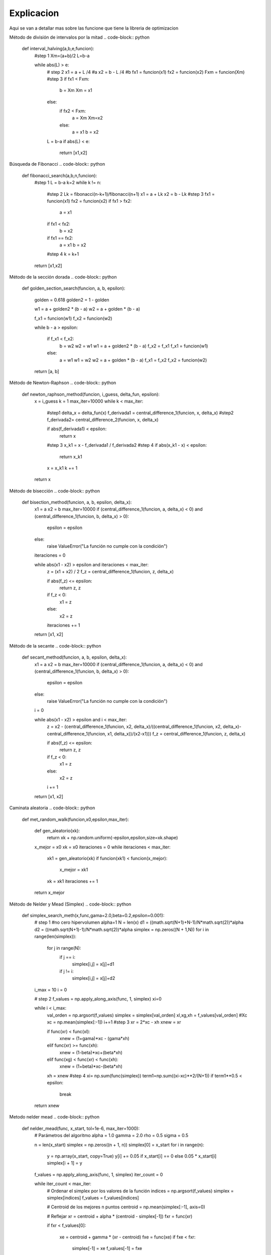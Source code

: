 ===========
Explicacion
===========

Aqui se van a detallar mas sobre las funcione que tiene la libreria de 
optimizacion

Método de división de intervalos por la mitad
.. code-block:: python

    def interval_halving(a,b,e,funcion):
        #step 1
        Xm=(a+b)/2
        L=b-a

        while abs(L) > e:
            # step 2
            x1 = a + L /4 #a
            x2 = b - L /4 #b
            fx1 = funcion(x1)
            fx2 = funcion(x2)
            Fxm = funcion(Xm)
            #step 3
            if fx1 < Fxm:
                b = Xm
                Xm = x1
            else:
                if fx2 < Fxm:
                    a = Xm
                    Xm=x2
                else:
                    a = x1
                    b = x2
            
            L = b-a
            if abs(L) < e:
                return [x1,x2]

Búsqueda de Fibonacci
.. code-block:: python
    def fibonacci_search(a,b,n,funcion):
            #step 1
            L = b-a
            k=2
            while k != n:
                #step 2
                Lk = fibonacci(n-k+1)/fibonacci(n+1)
                x1 = a + Lk
                x2 = b - Lk
                #step 3
                fx1 = funcion(x1)
                fx2 = funcion(x2)
                if fx1 > fx2:
                    a = x1
                if fx1 < fx2:
                    b = x2
                if fx1 == fx2:
                    a = x1
                    b = x2
                #step 4
                k = k+1
            return [x1,x2]

Método de la sección dorada
.. code-block:: python
    def golden_section_search(funcion, a, b, epsilon):
            
            golden = 0.618
            golden2 = 1 - golden

            w1 = a + golden2 * (b - a)
            w2 = a + golden * (b - a)

            f_x1 = funcion(w1)
            f_x2 = funcion(w2)

            while b - a > epsilon:
                
                if f_x1 < f_x2:
                    b = w2
                    w2 = w1
                    w1 = a + golden2 * (b - a)
                    f_x2 = f_x1
                    f_x1 = funcion(w1)
                else:
                    a = w1
                    w1 = w2
                    w2 = a + golden * (b - a)
                    f_x1 = f_x2
                    f_x2 = funcion(w2)

            return [a, b]

Método de Newton-Raphson
.. code-block:: python
    def newton_raphson_method(funcion, i_guess, delta_fun, epsilon):
            x = i_guess
            k = 1
            max_iter=10000
            while k < max_iter:
                #step1
                delta_x = delta_fun(x)
                f_derivada1 = central_difference_1(funcion, x, delta_x)
                #step2
                f_derivada2= central_difference_2(funcion, x, delta_x)
                
                if abs(f_derivada1) < epsilon:
                    return x
                #step 3
                x_k1 = x - f_derivada1 / f_derivada2
                #step 4
                if abs(x_k1 - x) < epsilon:
                    return x_k1
                
                x = x_k1
                k += 1
            
            return x

Método de bisección
.. code-block:: python
    def bisection_method(funcion, a, b, epsilon, delta_x):
            x1 = a
            x2 = b
            max_iter=10000
            if (central_difference_1(funcion, a, delta_x) < 0) and (central_difference_1(funcion, b, delta_x) > 0):
                epsilon = epsilon
            else:
                raise ValueError("La función no cumple con la condición")
            
            iteraciones = 0

            while abs(x1 - x2) > epsilon and iteraciones < max_iter:
                z = (x1 + x2) / 2
                f_z = central_difference_1(funcion, z, delta_x)

                if abs(f_z) <= epsilon:
                    return z, z 

                if f_z < 0:
                    x1 = z
                else:
                    x2 = z

                iteraciones += 1

            return [x1, x2]

Método de la secante
.. code-block:: python
    def secant_method(funcion, a, b, epsilon, delta_x):
            x1 = a
            x2 = b
            max_iter=10000
            if (central_difference_1(funcion, a, delta_x) < 0) and (central_difference_1(funcion, b, delta_x) > 0):
                epsilon = epsilon
            else:
                raise ValueError("La función no cumple con la condición")
            
            i = 0

            while abs(x1 - x2) > epsilon and i < max_iter:
                z = x2 - (central_difference_1(funcion, x2, delta_x)/((central_difference_1(funcion, x2, delta_x)-central_difference_1(funcion, x1, delta_x))/(x2-x1)))
                f_z = central_difference_1(funcion, z, delta_x)

                if abs(f_z) <= epsilon:
                    return z, z 

                if f_z < 0:
                    x1 = z
                else:
                    x2 = z

                i += 1

            return [x1, x2]

Caminata aleatoria
.. code-block:: python
    def met_random_walk(funcion,x0,epsilon,max_iter):

            def gen_aleatorio(xk):
                return xk + np.random.uniform(-epsilon,epsilon,size=xk.shape)

            x_mejor = x0
            xk = x0
            iteraciones = 0
            while iteraciones < max_iter:
                xk1 = gen_aleatorio(xk)
                if funcion(xk1) < funcion(x_mejor):
                    x_mejor = xk1
                xk = xk1
                iteraciones += 1

            return x_mejor

Método de Nelder y Mead (Simplex)
.. code-block:: python
    def simplex_search_meth(x,func,gama=2.0,beta=0.2,epsilon=0.001):
            # step 1
            #no cero hipervolumen
            alpha=1
            N = len(x)
            d1 = ((math.sqrt(N+1)+N-1)/N*math.sqrt(2))*alpha
            d2 = ((math.sqrt(N+1)-1)/N*math.sqrt(2))*alpha
            simplex = np.zeros((N + 1,N))
            for i in range(len(simplex)):
                for j in range(N):
                    if j == i:
                        simplex[i,j] = x[j]+d1
                    if j != i:
                        simplex[i,j] = x[j]+d2
            i_max = 10
            i = 0

            # step 2
            f_values = np.apply_along_axis(func, 1, simplex)
            xi=0
            
            while i < i_max:
                val_orden = np.argsort(f_values)
                simplex = simplex[val_orden]
                xl,xg,xh = f_values[val_orden]
                #Xc
                xc = np.mean(simplex[:-1])
                i+=1
                #step 3
                xr = 2*xc - xh
                xnew = xr
                
                if func(xr) < func(xl):
                    xnew = (1+gama)*xc - (gama*xh) 
                elif func(xr) >= func(xh):
                    xnew = (1-beta)*xc+(beta*xh)
                elif func(xg) < func(xr) < func(xh):
                    xnew = (1+beta)*xc-(beta*xh)
                xh = xnew
                #step 4
                xi= np.sum(func(simplex))
                term1=np.sum((xi-xc)**2/(N+1))
                if term1**0.5 < epsilon:
                    break
            return xnew

Metodo nelder mead
.. code-block:: python
    def nelder_mead(func, x_start, tol=1e-6, max_iter=1000):
            # Parámetros del algoritmo
            alpha = 1.0
            gamma = 2.0
            rho = 0.5
            sigma = 0.5


            n = len(x_start)
            simplex = np.zeros((n + 1, n))
            simplex[0] = x_start
            for i in range(n):
                y = np.array(x_start, copy=True)
                y[i] += 0.05 if x_start[i] == 0 else 0.05 * x_start[i]
                simplex[i + 1] = y


            f_values = np.apply_along_axis(func, 1, simplex)
            iter_count = 0
            
            while iter_count < max_iter:
                # Ordenar el simplex por los valores de la función
                indices = np.argsort(f_values)
                simplex = simplex[indices]
                f_values = f_values[indices]

                # Centroid de los mejores n puntos
                centroid = np.mean(simplex[:-1], axis=0)

                # Reflejar
                xr = centroid + alpha * (centroid - simplex[-1])
                fxr = func(xr)

                if fxr < f_values[0]:

                    xe = centroid + gamma * (xr - centroid)
                    fxe = func(xe)
                    if fxe < fxr:
                        simplex[-1] = xe
                        f_values[-1] = fxe
                    else:
                        simplex[-1] = xr
                        f_values[-1] = fxr
                else:
                    if fxr < f_values[-2]:
                        simplex[-1] = xr
                        f_values[-1] = fxr
                    else:
                        # Contracción
                        xc = centroid + rho * (simplex[-1] - centroid)
                        fxc = func(xc)
                        if fxc < f_values[-1]:
                            simplex[-1] = xc
                            f_values[-1] = fxc
                        else:
                            # Reducción
                            for i in range(1, len(simplex)):
                                simplex[i] = simplex[0] + sigma * (simplex[i] - simplex[0])
                            f_values = np.apply_along_axis(func, 1, simplex)
                
                iter_count += 1


                if np.max(np.abs(simplex[0] - simplex[1:])) < tol:
                    break
            
            return f_values[0]

Método de Hooke-Jeeves
.. code-block:: python
    def hooke_jeeves(func, x0, step_size=0.5, step_reduction=0.5, tolerance=1e-6, max_iterations=1000):
            n = len(x0)
            x = np.array(x0)
            best = np.copy(x)
            step = np.full(n, step_size)

            def explore(base_point, step_size):
                new_point = np.copy(base_point)
                for i in range(n):
                    for direction in [1, -1]:
                        candidate = np.copy(new_point)
                        candidate[i] += direction * step_size[i]
                        if func(candidate) < func(new_point):
                            new_point = candidate
                            break
                return new_point

            iteration = 0
            while np.max(step) > tolerance and iteration < max_iterations:
                new_point = explore(x, step)
                if func(new_point) < func(x):
                    best = new_point + (new_point - x)
                    x = new_point
                else:
                    step = step * step_reduction
                iteration += 1
                # print(f"Iteration {iteration}, x: {x}, f(x): {func(x)}")

            return x

Método de Cauchy
.. code-block:: python
    def cauchy(funcion,x0,epsilon1,epsilon2,M):

            terminar=False
            xk=x0
            k=0
            while not terminar:
                grad = np.array(gradiente(funcion,xk))

                if np.linalg.norm(grad) < epsilon1 or k >= M:
                    terminar=True
                else:

                    def alpha_funcion(alpha):
                        return funcion(xk-alpha*grad)
                    
                    alpha = busquedaDorada(alpha_funcion,epsilon=epsilon2,a=0.0,b=1.0)
                    x_k1 = xk - alpha*grad
                    

                    if np.linalg.norm(x_k1-xk)/(np.linalg.norm(xk)+0.00001) <= epsilon2:
                        
                        terminar = True
                    else:
                        k = k+1
                        xk = x_k1
            return xk

Método de Fletcher-Reeves
.. code-block:: python
    def gradiente_conjugado(funcion,x,epsilon1,epsilon2,epsilon3):
            #step 1
            x0 = x
            #step 2
            grad = np.array(gradiente(funcion,x))
            s0 = -(grad)
            #step 3
            gama = busquedaDorada(funcion,epsilon1,x0,s0)
            k=1
            sk_min1= s0
            xk = gama
            dev_xk=np.array(gradiente(funcion,xk))
            terminar = 0
            
            while terminar != 1:
                #step 4
                sk = -(dev_xk) + np.dot(np.divide(np.sum(dev_xk)**2,np.sum(grad)**2), sk_min1)
                sk_min1 = sk
                #step5
                gama_xk=busquedaDorada(funcion,0.001,xk,sk)
                # print(gama_xk)
                #step 6
                q1 = (gama_xk[1] - gama_xk[0])/gama_xk[0]
                q2 = np.mean(gama_xk)
                xk = gama_xk
                if (q1/q2) < epsilon2:
                    return sk
                else:
                    terminar = 0
                    k = k+1
                if k == 1000:
                    terminar = 1

Método de Newton
.. code-block:: python
    def newton_method(funcion,x0,epsilon1,epsilon2,M):
            # step1
            terminar=False
            xk=x0
            k=0
            while not terminar:
                # step 2
                grad = np.array(gradiente(funcion,xk))
                gradT=np.transpose(grad)
                
                # step 3
                if np.linalg.norm(grad) < epsilon1 or k >= M:
                    terminar=True
                else:

                    def alpha_funcion(alpha):
                        return funcion(xk-alpha*grad)
                    
                    alpha = busquedaDorada(alpha_funcion,epsilon=epsilon2,a=0.0,b=1.0)

                    matrix_H = hessian_matrix(f=funcion,x=xk,deltaX=0.001)
                    Matrix_inv=inv(matrix_H) # matriz hessiana inversa

                    quantity = np.dot(gradT,Matrix_inv)
                    quantity2=np.dot(quantity,grad)
                    
                    # x_k1 = xk - alpha*grad
                    x_k1 = xk-alpha*quantity
                    
                    #step5
                    if np.linalg.norm(x_k1-xk)/(np.linalg.norm(xk)+0.00001) <= epsilon2:
                        terminar = True
                    else:
                        k = k+1
                        xk = x_k1
            return xk